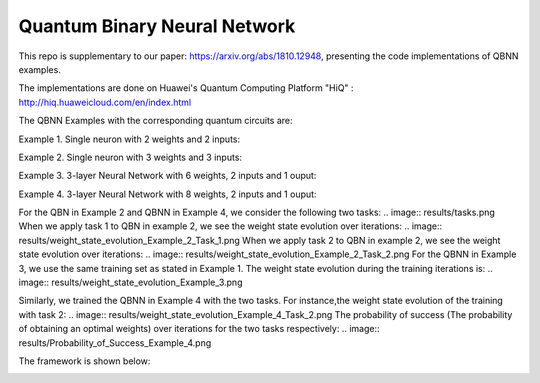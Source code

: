 Quantum Binary Neural Network
==================================================================
This repo is supplementary to our paper: https://arxiv.org/abs/1810.12948, 
presenting the code implementations of QBNN examples.

The implementations are done on Huawei's Quantum Computing Platform "HiQ" : http://hiq.huaweicloud.com/en/index.html

The QBNN Examples with the corresponding quantum circuits are:

Example 1. Single neuron with 2 weights and 2 inputs:

.. image:: circuits/Example_1_QBN_Circuit.png

Example 2. Single neuron with 3 weights and 3 inputs:

.. image:: circuits/Example_2_QBN_Circuit.png

Example 3. 3-layer Neural Network with 6 weights, 2 inputs and 1 ouput: 

.. image:: circuits/Example_3_QBNN_Circuit.png

Example 4. 3-layer Neural Network with 8 weights, 2 inputs and 1 ouput:  

.. image:: circuits/Example_4_QBNN_Circuit.png
     
For the QBN in Example 2 and QBNN in Example 4, we consider the following two tasks:
.. image:: results/tasks.png
When we apply task 1  to QBN in example 2, we see the weight state evolution over iterations: 
.. image:: results/weight_state_evolution_Example_2_Task_1.png
When we apply task 2 to QBN in example 2, we see the weight state evolution over iterations:
.. image:: results/weight_state_evolution_Example_2_Task_2.png
For the QBNN in Example 3, we use the same training set as stated in Example 1. The weight state evolution during the training iterations is:
.. image:: results/weight_state_evolution_Example_3.png

Similarly, we trained the QBNN in Example 4 with the two tasks. For instance,the weight state evolution of the training with task 2:
.. image:: results/weight_state_evolution_Example_4_Task_2.png
The probability of success (The probability of obtaining an optimal weights) over iterations for the two tasks respectively:
.. image:: results/Probability_of_Success_Example_4.png
     
The framework is shown below:

.. image:: Framework.png
